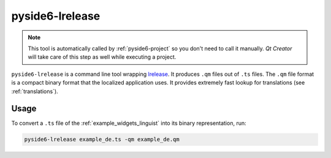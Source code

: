 .. _pyside6-lrelease:

pyside6-lrelease
================

.. note:: This tool is automatically called by :ref:`pyside6-project`
   so you don't need to call it manually. *Qt Creator* will take care
   of this step as well while executing a project.

``pyside6-lrelease`` is a command line tool wrapping `lrelease`_. It produces
``.qm`` files out of ``.ts`` files. The ``.qm`` file format is a compact binary
format that the localized application uses. It provides extremely fast lookup
for translations (see :ref:`translations`).

Usage
-----

To convert a ``.ts`` file of the :ref:`example_widgets_linguist`
into its binary representation, run:

.. code-block:: bash

    pyside6-lrelease example_de.ts -qm example_de.qm

.. _`lrelease`: https://doc.qt.io/qt-6/linguist-lrelease.html

